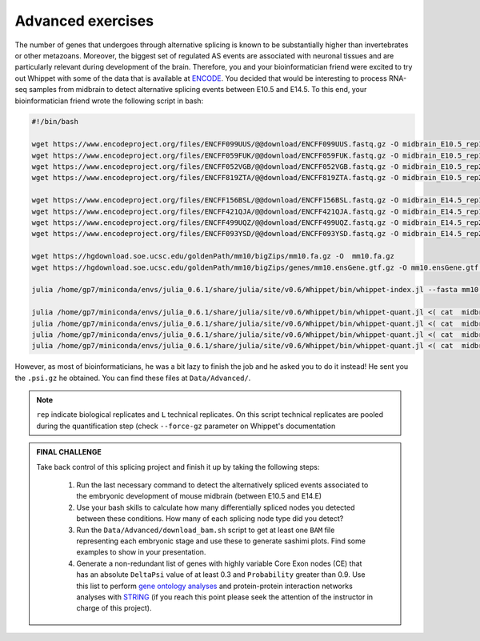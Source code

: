 .. advanced exercises


==================
Advanced exercises
==================


The number of genes that undergoes through alternative splicing is known to be substantially higher than invertebrates or other metazoans. Moreover, the biggest set of regulated AS events are associated with neuronal tissues and are particularly relevant during development of the brain. Therefore, you and your bioinformatician friend were excited to try out Whippet with some of the data that is available at `ENCODE <https://www.encodeproject.org>`_. You decided that would be interesting to process RNA-seq samples from midbrain to detect alternative splicing events between E10.5 and E14.5. To this end,  your bioinformatician friend wrote the following script in bash:


.. code-block:: bash


    #!/bin/bash

    wget https://www.encodeproject.org/files/ENCFF099UUS/@@download/ENCFF099UUS.fastq.gz -O midbrain_E10.5_rep1_L01.fastq.gz
    wget https://www.encodeproject.org/files/ENCFF059FUK/@@download/ENCFF059FUK.fastq.gz -O midbrain_E10.5_rep1_L02.fastq.gz
    wget https://www.encodeproject.org/files/ENCFF052VGB/@@download/ENCFF052VGB.fastq.gz -O midbrain_E10.5_rep2_L01.fastq.gz
    wget https://www.encodeproject.org/files/ENCFF819ZTA/@@download/ENCFF819ZTA.fastq.gz -O midbrain_E10.5_rep2_L02.fastq.gz

    wget https://www.encodeproject.org/files/ENCFF156BSL/@@download/ENCFF156BSL.fastq.gz -O midbrain_E14.5_rep1_L01.fastq.gz
    wget https://www.encodeproject.org/files/ENCFF421QJA/@@download/ENCFF421QJA.fastq.gz -O midbrain_E14.5_rep1_L02.fastq.gz
    wget https://www.encodeproject.org/files/ENCFF499UQZ/@@download/ENCFF499UQZ.fastq.gz -O midbrain_E14.5_rep2_L01.fastq.gz
    wget https://www.encodeproject.org/files/ENCFF093YSD/@@download/ENCFF093YSD.fastq.gz -O midbrain_E14.5_rep2_L02.fastq.gz

    wget https://hgdownload.soe.ucsc.edu/goldenPath/mm10/bigZips/mm10.fa.gz -O  mm10.fa.gz
    wget https://hgdownload.soe.ucsc.edu/goldenPath/mm10/bigZips/genes/mm10.ensGene.gtf.gz -O mm10.ensGene.gtf.gz

    julia /home/gp7/miniconda/envs/julia_0.6.1/share/julia/site/v0.6/Whippet/bin/whippet-index.jl --fasta mm10.fa.gz --gtf mm10.ensGene.gtf.gz --index mm10.index

    julia /home/gp7/miniconda/envs/julia_0.6.1/share/julia/site/v0.6/Whippet/bin/whippet-quant.jl <( cat  midbrain_E10.5_rep1*.fastq.gz) --force-gz  -x mm10.index.jls -o midbrain_E10.5_rep1
    julia /home/gp7/miniconda/envs/julia_0.6.1/share/julia/site/v0.6/Whippet/bin/whippet-quant.jl <( cat  midbrain_E10.5_rep2*.fastq.gz)  --force-gz  -x mm10.index.jls -o midbrain_E10.5_rep2
    julia /home/gp7/miniconda/envs/julia_0.6.1/share/julia/site/v0.6/Whippet/bin/whippet-quant.jl <( cat  midbrain_E14.5_rep1*.fastq.gz)  --force-gz  -x mm10.index.jls -o midbrain_E14.5_rep1
    julia /home/gp7/miniconda/envs/julia_0.6.1/share/julia/site/v0.6/Whippet/bin/whippet-quant.jl <( cat  midbrain_E14.5_rep2*.fastq.gz)  --force-gz  -x mm10.index.jls -o midbrain_E14.5_rep2

However, as most of bioinformaticians, he was a bit lazy to finish the job and he asked you to do it instead! He sent you the ``.psi.gz`` he obtained. You can find these files at ``Data/Advanced/``.

.. note:: ``rep`` indicate biological replicates and ``L`` technical replicates. On this script technical replicates are pooled during the quantification step (check ``--force-gz`` parameter on Whippet's documentation 


.. admonition:: FINAL CHALLENGE

    Take back control of this splicing project and finish it up by taking the following steps:

        1. Run the last necessary command to detect the alternatively spliced events associated to the embryonic development of mouse midbrain (between E10.5 and E14.E)
        2. Use your bash skills to calculate how many differentially spliced nodes you detected between these conditions. How many of each splicing node type did you detect?
        3. Run the ``Data/Advanced/download_bam.sh`` script to get at least one ``BAM`` file representing each embryonic stage and use these to generate sashimi plots. Find some examples to show in your presentation.
        4. Generate a non-redundant list of genes with highly variable Core Exon nodes (CE) that has an absolute ``DeltaPsi`` value of at least 0.3 and ``Probability`` greater than 0.9. Use this list to perform `gene ontology analyses <http://bioinformatics.sdstate.edu/go/>`_ and protein-protein interaction networks analyses with `STRING <https://string-db.org/>`_ (if you reach this point please seek the attention of the instructor in charge of this project).



